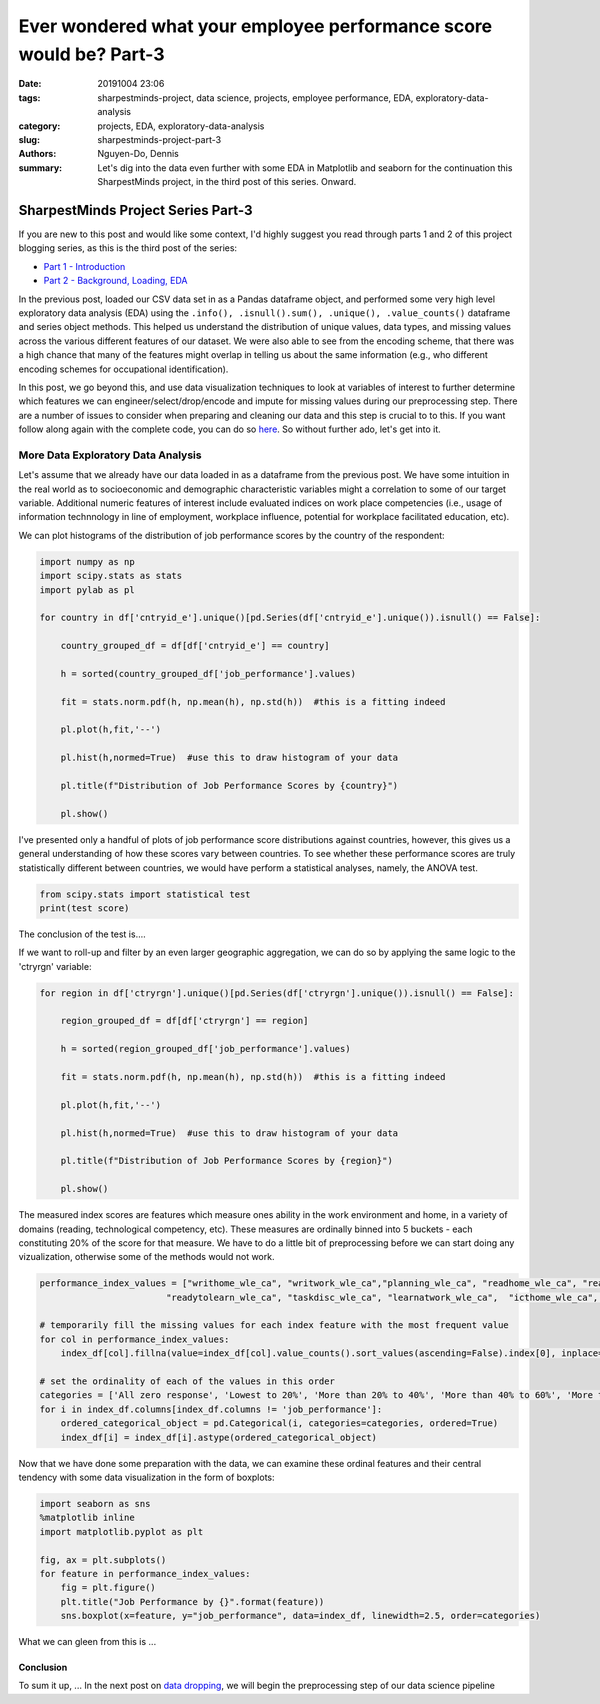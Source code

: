 Ever wondered what your employee performance score would be? Part-3
###################################################################

:date: 20191004 23:06
:tags: sharpestminds-project, data science, projects, employee performance, EDA, exploratory-data-analysis
:category: projects, EDA, exploratory-data-analysis
:slug: sharpestminds-project-part-3
:authors: Nguyen-Do, Dennis;
:summary: Let's dig into the data even further with some EDA in Matplotlib and seaborn for the continuation this SharpestMinds project, in the third post of this series. Onward.

***********************************
SharpestMinds Project Series Part-3
***********************************

If you are new to this post and would like some context, I'd highly suggest you read through parts 1 and 2 of this project blogging series, as this is the third post of the series:

* `Part 1 - Introduction <{filename}./sharpestminds-project-part-1.rst>`_
* `Part 2 - Background, Loading, EDA <{filename}./sharpestminds-project-part-2.rst>`_

In the previous post, loaded our CSV data set in as a Pandas dataframe object, and performed some very high level exploratory data analysis (EDA) using the ``.info(), .isnull().sum(), .unique(), .value_counts()`` dataframe and series object methods. This helped us understand the distribution of unique values, data types, and missing values across the various different features of our dataset. We were also able to see from the encoding scheme, that there was a high chance that many of the features might overlap in telling us about the same information (e.g., who different encoding schemes for occupational identification).

In this post, we go beyond this, and use data visualization techniques to look at variables of interest to further determine which features we can engineer/select/drop/encode and impute for missing values during our preprocessing step. There are a number of issues to consider when preparing and cleaning our data and this step is crucial to to this. If you want follow along again with the complete code, you can do so `here <https://github.com/SJHH-Nguyen-D/sharpestminds_project>`_. So without further ado, let's get into it.

===================================
More Data Exploratory Data Analysis
===================================

Let's assume that we already have our data loaded in as a dataframe from the previous post. We have some intuition in the real world as to socioeconomic and demographic characteristic variables might a correlation to some of our target variable. Additional numeric features of interest include evaluated indices on work place competencies (i.e., usage of information technnology in line of employment, workplace influence, potential for workplace facilitated education, etc).

We can plot histograms of the distribution of job performance scores by the country of the respondent:

.. code-block:: python3

    import numpy as np
    import scipy.stats as stats
    import pylab as pl

    for country in df['cntryid_e'].unique()[pd.Series(df['cntryid_e'].unique()).isnull() == False]:
        
        country_grouped_df = df[df['cntryid_e'] == country]
        
        h = sorted(country_grouped_df['job_performance'].values)

        fit = stats.norm.pdf(h, np.mean(h), np.std(h))  #this is a fitting indeed

        pl.plot(h,fit,'--')

        pl.hist(h,normed=True)  #use this to draw histogram of your data
        
        pl.title(f"Distribution of Job Performance Scores by {country}")
                
        pl.show()


.. image:: /assets/data_visualizations/distribution_country_job_performance_CAN_ENG.png
    :width: 402px
    :height: 264px
    :alt: job performance by country CAN ENG
    :align: center

.. image:: /assets/data_visualizations/distribution_country_job_performance_CAN_FRA.png
    :width: 402px
    :height: 264px
    :alt: job performance by country CAN_FRA
    :align: center

.. image:: /assets/data_visualizations/distribution_country_job_performance_USA.png
    :width: 402px
    :height: 264px
    :alt: job performance by country USA
    :align: center

.. image:: /assets/data_visualizations/distribution_country_job_performance_NOR.png
    :width: 402px
    :height: 264px
    :alt: job performance by country NOR
    :align: center

.. image:: /assets/data_visualizations/distribution_country_job_performance_KOR.png
    :width: 402px
    :height: 264px
    :alt: job performance by country KOR
    :align: center

.. image:: /assets/data_visualizations/distribution_country_job_performance_GER.png
    :width: 402px
    :height: 264px
    :alt: job performance by country GER
    :align: center

.. image:: /assets/data_visualizations/distribution_country_job_performance_UK.png
    :width: 402px
    :height: 264px
    :alt: job performance by country UK
    :align: center

.. image:: /assets/data_visualizations/distribution_country_job_performance_SWE.png
    :width: 402px
    :height: 264px
    :alt: job performance by country SWE
    :align: center

.. image:: /assets/data_visualizations/distribution_country_job_performance_SING.png
    :width: 402px
    :height: 264px
    :alt: job performance by country SING
    :align: center

.. image:: /assets/data_visualizations/distribution_country_job_performance_JAP.png
    :width: 402px
    :height: 264px
    :alt: job performance by country JAP
    :align: center

I've presented only a handful of plots of job performance score distributions against countries, however, this gives us a general understanding of how these scores vary between countries. To see whether these performance scores are truly statistically different between countries, we would have perform a statistical analyses, namely, the ANOVA test.

.. code-block:: python3

    from scipy.stats import statistical test
    print(test score)
        
The conclusion of the test is....


If we want to roll-up and filter by an even larger geographic aggregation, we can do so by applying the same logic to the 'ctryrgn' variable:

.. code-block:: python3

    for region in df['ctryrgn'].unique()[pd.Series(df['ctryrgn'].unique()).isnull() == False]:
        
        region_grouped_df = df[df['ctryrgn'] == region]
        
        h = sorted(region_grouped_df['job_performance'].values)

        fit = stats.norm.pdf(h, np.mean(h), np.std(h))  #this is a fitting indeed

        pl.plot(h,fit,'--')

        pl.hist(h,normed=True)  #use this to draw histogram of your data
        
        pl.title(f"Distribution of Job Performance Scores by {region}")
                
        pl.show()


The measured index scores are features which measure ones ability in the work environment and home, in a variety of domains (reading, technological competency, etc). These measures are ordinally binned into 5 buckets - each constituting 20% of the score for that measure. We have to do a little bit of preprocessing before we can start doing any vizualization, otherwise some of the methods would not work.

.. code-block:: python3

    performance_index_values = ["writhome_wle_ca", "writwork_wle_ca","planning_wle_ca", "readhome_wle_ca", "readwork_wle_ca", 
                            "readytolearn_wle_ca", "taskdisc_wle_ca", "learnatwork_wle_ca",  "icthome_wle_ca", "ictwork_wle_ca"]
    
    # temporarily fill the missing values for each index feature with the most frequent value
    for col in performance_index_values:
        index_df[col].fillna(value=index_df[col].value_counts().sort_values(ascending=False).index[0], inplace=True)

    # set the ordinality of each of the values in this order
    categories = ['All zero response', 'Lowest to 20%', 'More than 20% to 40%', 'More than 40% to 60%', 'More than 60% to 80%', 'More than 80%']
    for i in index_df.columns[index_df.columns != 'job_performance']:
        ordered_categorical_object = pd.Categorical(i, categories=categories, ordered=True)
        index_df[i] = index_df[i].astype(ordered_categorical_object)

    

Now that we have done some preparation with the data, we can examine these ordinal features and their central tendency with some data visualization in the form of boxplots:

.. code-block:: python3

    import seaborn as sns
    %matplotlib inline
    import matplotlib.pyplot as plt

    fig, ax = plt.subplots()
    for feature in performance_index_values:
        fig = plt.figure()
        plt.title("Job Performance by {}".format(feature))
        sns.boxplot(x=feature, y="job_performance", data=index_df, linewidth=2.5, order=categories)
    

.. image:: /assets/data_visualizations/boxplot_icthome.png
    :width: 402px
    :height: 264px
    :alt: box plot job performance by icthome
    :align: center

.. image:: /assets/data_visualizations/boxplot_ictwork.png
    :width: 402px
    :height: 264px
    :alt: box plot job performance by ictwork
    :align: center

.. image:: /assets/data_visualizations/boxplot_icthome.png
    :width: 402px
    :height: 264px
    :alt: box plot job performance by icthome
    :align: center

.. image:: /assets/data_visualizations/boxplot_icthome.png
    :width: 402px
    :height: 264px
    :alt: box plot job performance by icthome
    :align: center

.. image:: /assets/data_visualizations/boxplot_learnatwork.png
    :width: 402px
    :height: 264px
    :alt: box plot job performance by learnatwork
    :align: center

.. image:: /assets/data_visualizations/boxplot_planning.png
    :width: 402px
    :height: 264px
    :alt: box plot job performance by planning
    :align: center

.. image:: /assets/data_visualizations/boxplot_readtolearn.png
    :width: 402px
    :height: 264px
    :alt: box plot job performance by readtolearn
    :align: center

.. image:: /assets/data_visualizations/boxplot_readhome.png
    :width: 402px
    :height: 264px
    :alt: box plot job performance by readhome
    :align: center

.. image:: /assets/data_visualizations/boxplot_taskdisc.png
    :width: 402px
    :height: 264px
    :alt: box plot job performance by taskdisc
    :align: center

.. image:: /assets/data_visualizations/boxplot_writhome.png
    :width: 402px
    :height: 264px
    :alt: box plot job performance by writhome
    :align: center

.. image:: /assets/data_visualizations/boxplot_writwork.png
    :width: 402px
    :height: 264px
    :alt: box plot job performance by writwork
    :align: center


What we can gleen from this is ...


Conclusion
----------

To sum it up, ... In the next post on  `data dropping <{filename}./sharpestminds-project-part-4.rst>`_, we will begin the preprocessing step of our data science pipeline

.. todo:
    statistical tests
    conclusory paragraph about what the next step of the project isEver wondered what your employee performance score would be? Part-3
    Ordinal/Categorical data/discrete:
        - Frequencies, percentages, proportions
        - central tendency: mean, median, mode, interquartile range (which discribes variability between points)
        - visualize: barchart, pie chart (not that in bar charts, the bars are disjoint to indicate that they are discrete quanitities of counts)
        - the relatiionship between two categorical variables could be reduced to a single statitic such as a Phi coefficient or Cramer's V and tested for statistical significance using the chi squared test....but for the purpose of EDA, a contingency table is fine (counts or precentages). 
    Continuous/numeric data:
        - create an array of all the index variables; examine the missing values, impute or drop with them; correlation plots for each and job performance score. 
        - percentiles, median, interquartile range
        - mean, median, mode, 
        - standard deviation, variance, range, IQR
        - visualization: histogram, boxplot (histogram is a good way to visualize the central tendency, variablity and shape of a disiribution)
        - skew, kurtosis
        - note, a histogram is not good way to identify outliers...a box plot is a good way. 
        - choose the plot that tells the best story. If you have a bimodal distribution, use a histogram (which is good for telling how many modes you have)
        - make both plots but only choose one for your report
    We ask our selves, how do values of one variable change as another variable changes
    Common questions:
        - How do you know when to use the median instead of the mean?
        - Should I use IQR instead of standard deviation?
        - When should I use a boxplot instead of a bar chart?
        - the answers to these depends on what you can learn from your data using graphs
    Outliers:
        - values smaller than lower inner fence of a boxpot (i.e., Q1 - 1.5IQR)
        - values larger than upper inner fence of boxplot (i.e., Q3 - 1.5IQR)
    Extreme values:
        - values smaller than lower outer fence, of a boxpot (i.e., Q1 - 3.0IQR) 
        - values larger than upper outer fence of boxplot (i.e., Q3 - 3.0IQR)
    Apply to continuous data
        - if the values are indeed real outliers and extreme values, you can use median and IQR instead of mean and standard deviation because it is more robust to these types of values than range. 
        - median and IQR are a more robust way to describe central tendency in the presence of outliers and extreme values. 
        - you can use a scattter plot also to see outliers between two numeric variables quite easily. Bivariate outliers can have adverse impact on the Pearson correlation coefficient. If you notice a bivariate outlier, you might want to use a spearman ranked order correlation instead of a pearson correlation. 